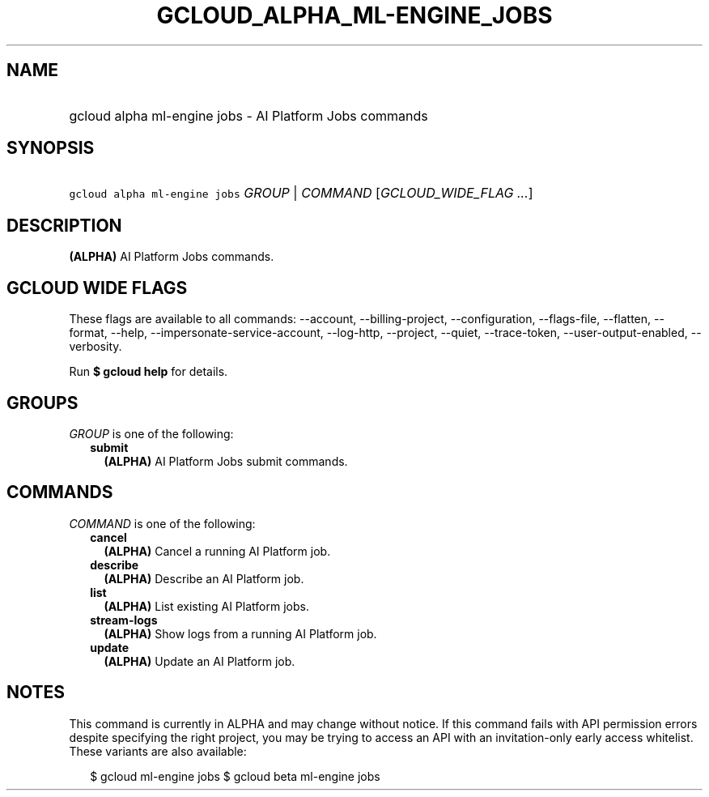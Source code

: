 
.TH "GCLOUD_ALPHA_ML\-ENGINE_JOBS" 1



.SH "NAME"
.HP
gcloud alpha ml\-engine jobs \- AI Platform Jobs commands



.SH "SYNOPSIS"
.HP
\f5gcloud alpha ml\-engine jobs\fR \fIGROUP\fR | \fICOMMAND\fR [\fIGCLOUD_WIDE_FLAG\ ...\fR]



.SH "DESCRIPTION"

\fB(ALPHA)\fR AI Platform Jobs commands.



.SH "GCLOUD WIDE FLAGS"

These flags are available to all commands: \-\-account, \-\-billing\-project,
\-\-configuration, \-\-flags\-file, \-\-flatten, \-\-format, \-\-help,
\-\-impersonate\-service\-account, \-\-log\-http, \-\-project, \-\-quiet,
\-\-trace\-token, \-\-user\-output\-enabled, \-\-verbosity.

Run \fB$ gcloud help\fR for details.



.SH "GROUPS"

\f5\fIGROUP\fR\fR is one of the following:

.RS 2m
.TP 2m
\fBsubmit\fR
\fB(ALPHA)\fR AI Platform Jobs submit commands.


.RE
.sp

.SH "COMMANDS"

\f5\fICOMMAND\fR\fR is one of the following:

.RS 2m
.TP 2m
\fBcancel\fR
\fB(ALPHA)\fR Cancel a running AI Platform job.

.TP 2m
\fBdescribe\fR
\fB(ALPHA)\fR Describe an AI Platform job.

.TP 2m
\fBlist\fR
\fB(ALPHA)\fR List existing AI Platform jobs.

.TP 2m
\fBstream\-logs\fR
\fB(ALPHA)\fR Show logs from a running AI Platform job.

.TP 2m
\fBupdate\fR
\fB(ALPHA)\fR Update an AI Platform job.


.RE
.sp

.SH "NOTES"

This command is currently in ALPHA and may change without notice. If this
command fails with API permission errors despite specifying the right project,
you may be trying to access an API with an invitation\-only early access
whitelist. These variants are also available:

.RS 2m
$ gcloud ml\-engine jobs
$ gcloud beta ml\-engine jobs
.RE

